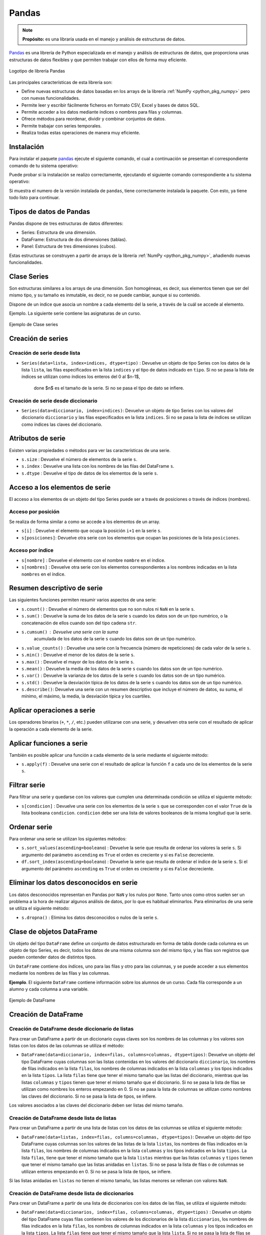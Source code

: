 .. _python_pkg_pandas:

Pandas
======

.. note::
    **Propósito:** es una libraría usada en el manejo y análisis de
    estructuras de datos.

`Pandas`_ es una librería de Python especializada en el manejo y análisis
de estructuras de datos, que proporciona unas estructuras de datos flexibles
y que permiten trabajar con ellos de forma muy eficiente.

.. figure:: ../_static/images/pandas_logo.png
    :align: center
    :width: 60%

    Logotipo de librería Pandas

Las principales características de esta librería son:

-  Define nuevas estructuras de datos basadas en los arrays de la librería
   :ref:`NumPy <python_pkg_numpy>` pero con nuevas funcionalidades.

-  Permite leer y escribir fácilmente ficheros en formato CSV, Excel y bases
   de datos SQL.

-  Permite acceder a los datos mediante índices o nombres para filas y columnas.

-  Ofrece métodos para reordenar, dividir y combinar conjuntos de datos.

-  Permite trabajar con series temporales.

-  Realiza todas estas operaciones de manera muy eficiente.

.. _python_pkg_pandas_instalar:

Instalación
-----------

Para instalar el paquete `pandas`_ ejecute el siguiente comando, el cual
a continuación se presentan el correspondiente comando de tu sistema operativo:

.. tabs::

   .. group-tab:: Linux

      .. code-block:: console

          $ pip install pandas

   .. group-tab:: Windows

      .. code-block:: console

          > pip install pandas


Puede probar si la instalación se realizo correctamente, ejecutando
el siguiente comando correspondiente a tu sistema operativo:

.. tabs::

   .. group-tab:: Linux

      .. code-block:: console

          $ python -c "import pandas ; print(pandas.__version__)"

   .. group-tab:: Windows

      .. code-block:: console

          > python -c "import pandas ; print(pandas.__version__)"


Si muestra el numero de la versión instalada de ``pandas``, tiene correctamente
instalada la paquete. Con esto, ya tiene todo listo para continuar.


.. _python_pkg_pandas_tipos_datos:

Tipos de datos de Pandas
------------------------

Pandas dispone de tres estructuras de datos
diferentes:

-  Series: Estructura de una dimensión.

-  DataFrame: Estructura de dos dimensiones (tablas).

-  Panel: Estructura de tres dimensiones (cubos).

Estas estructuras se construyen a partir de arrays de la librería
:ref:`NumPy <python_pkg_numpy>`, añadiendo nuevas funcionalidades.


.. _python_pkg_pandas_series:

Clase Series
------------

Son estructuras similares a los arrays de una dimensión. Son homogéneas,
es decir, sus elementos tienen que ser del mismo tipo, y su tamaño es
inmutable, es decir, no se puede cambiar, aunque si su contenido.

Dispone de un índice que asocia un nombre a cada elemento del la serie, a
través de la cuál se accede al elemento.

Ejemplo. La siguiente serie contiene las asignaturas de un curso.

.. figure:: ../_static/images/pandas_series.png
    :align: center
    :width: 60%

    Ejemplo de Clase series


.. _python_pkg_pandas_series_creacion:

Creación de series
------------------

.. _python_pkg_pandas_series_lista_creacion:

Creación de serie desde lista
^^^^^^^^^^^^^^^^^^^^^^^^^^^^^

-  ``Series(data=lista, index=indices, dtype=tipo)`` : Devuelve un objeto
   de tipo Series con los datos de la lista ``lista``, las filas especificados
   en la lista ``indices`` y el tipo de datos indicado en ``tipo``. Si no se
   pasa la lista de índices se utilizan como índices los enteros del 0 al $n-1$,
    done $n$ es el tamaño de la serie. Si no se pasa el tipo de dato se infiere.

.. code-block:: pycon
    :linenos:

    >>> import pandas as pd
    >>> s = pd.Series(
    ...     ["Matemáticas", "Historia", "Economía", "Programación", "Inglés"], dtype="string"
    ... )
    >>> print(s)
    0     Matemáticas
    1        Historia
    2        Economía
    3    Programación
    4          Inglés
    dtype: string


.. _python_pkg_pandas_series_dict_creacion:

Creación de serie desde diccionario
^^^^^^^^^^^^^^^^^^^^^^^^^^^^^^^^^^^

-  ``Series(data=diccionario, index=indices)``: Devuelve un objeto de
   tipo Series con los valores del diccionario ``diccionario`` y las
   filas especificados en la lista ``indices``. Si no se pasa la lista
   de índices se utilizan como índices las claves del diccionario.

.. code-block:: pycon
    :linenos:

    >>> import pandas as pd
    >>> s = pd.Series({"Matemáticas": 6.0, "Economía": 4.5, "Programación": 8.5})
    >>> print(s)
    Matemáticas     6.0
    Economía        4.5
    Programación    8.5
    dtype: float64


.. _python_pkg_pandas_series_attrs:

Atributos de serie
------------------

Existen varias propiedades o métodos para ver las características de una serie.

-  ``s.size`` : Devuelve el número de elementos de la serie ``s``.

-  ``s.index`` : Devuelve una lista con los nombres de las filas del DataFrame ``s``.

-  ``s.dtype`` : Devuelve el tipo de datos de los elementos de la serie ``s``.

.. code-block:: pycon
    :linenos:

    >>> import pandas as pd
    >>> s = pd.Series([1, 2, 2, 3, 3, 3, 4, 4, 4, 4])
    >>> s.size
    10
    >>> s.index
    RangeIndex(start=0, stop=10, step=1)
    >>> s.dtype
    dtype('int64')


.. _python_pkg_pandas_series_acceso_items:

Acceso a los elementos de serie
-------------------------------

El acceso a los elementos de un objeto del tipo Series puede ser a través de
posiciones o través de índices (nombres).


.. _python_pkg_pandas_series_acceso_posicion:

Acceso por posición
^^^^^^^^^^^^^^^^^^^

Se realiza de forma similar a como se accede a los elementos de un array.

-  ``s[i]`` : Devuelve el elemento que ocupa la posición ``i+1`` en la serie ``s``.

-  ``s[posiciones]``: Devuelve otra serie con los elementos que ocupan las posiciones
   de la lista ``posiciones``.


.. _python_pkg_pandas_series_acceso_indice:

Acceso por índice
^^^^^^^^^^^^^^^^^

-  ``s[nombre]`` : Devuelve el elemento con el nombre ``nombre`` en el índice.

-  ``s[nombres]`` : Devuelve otra serie con los elementos correspondientes a
   los nombres indicadas en la lista ``nombres`` en el índice.

.. code-block:: pycon
    :linenos:

    >>> s[1:3]
    Economía        4.5
    Programación    8.5
    dtype: float64
    >>> s["Economía"]
    4.5
    >>> s[["Programación", "Matemáticas"]]
    Programación    8.5
    Matemáticas     6.0
    dtype: float64


.. _python_pkg_pandas_series_resumen_descrip:

Resumen descriptivo de serie
----------------------------

Las siguientes funciones permiten resumir varios aspectos de una serie:

-  ``s.count()`` : Devuelve el número de elementos que no son nulos ni
   ``NaN`` en la serie ``s``.

-  ``s.sum()`` : Devuelve la suma de los datos de la serie ``s`` cuando
   los datos son de un tipo numérico, o la concatenación de ellos cuando
   son del tipo cadena ``str``.

-  ``s.cumsum()`` : Devuelve una serie con la suma
    acumulada de los datos de la serie ``s`` cuando los
    datos son de un tipo numérico.

-  ``s.value_counts()`` : Devuelve una serie con la frecuencia (número de
   repeticiones) de cada valor de la serie ``s``.

-  ``s.min()`` : Devuelve el menor de los datos de la serie ``s``.

-  ``s.max()`` : Devuelve el mayor de los datos de la serie ``s``.

-  ``s.mean()`` : Devuelve la media de los datos de la serie ``s`` cuando
   los datos son de un tipo numérico.

-  ``s.var()`` : Devuelve la varianza de los datos de la serie ``s`` cuando
   los datos son de un tipo numérico.

-  ``s.std()`` : Devuelve la desviación típica de los datos de la serie ``s``
   cuando los datos son de un tipo numérico.

-  ``s.describe()``: Devuelve una serie con un resumen descriptivo que incluye
   el número de datos, su suma, el mínimo, el máximo, la media, la desviación
   típica y los cuartiles.

.. code-block:: pycon
    :linenos:

    >>> import pandas as pd
    >>> s = pd.Series([1, 1, 1, 1, 2, 2, 2, 3, 3, 4])
    >>> s.count()  # Tamaño muestral
    10
    >>> s.sum()  # Suma
    20
    >>> s.cumsum()  # Suma acumulada
    0     1
    1     2
    2     3
    3     4
    4     6
    5     8
    6    10
    7    13
    8    16
    9    20
    dtype: int64
    >>> s.value_counts()  # Frecuencias absolutas
    1    4
    2    3
    3    2
    4    1
    dtype: int64
    >>> s.value_counts(normalize=True)  # Frecuencias relativas
    1    0.4
    2    0.3
    3    0.2
    4    0.1
    dtype: float64
    >>> s.min()  # Mínimo
    1
    >>> s.max()  # Máximo
    4
    >>> s.mean()  # Media
    2.0
    >>> s.var()  # Varianza
    1.1111111111111112
    >>> s.std()  # Desviación típica
    1.0540925533894598
    >>> s.describe()  # Resume descriptivo
    count    10.000000
    mean      2.000000
    std       1.054093
    min       1.000000
    25%       1.000000
    50%       2.000000
    75%       2.750000
    max       4.000000
    dtype: float64


.. _python_pkg_pandas_series_aplicar_oper:

Aplicar operaciones a serie
---------------------------

Los operadores binarios (``+``, ``*``, ``/``, etc.) pueden utilizarse con una serie,
y devuelven otra serie con el resultado de aplicar la operación a cada elemento de la
serie.

.. code-block:: pycon
    :linenos:

    >>> import pandas as pd
    s = pd.Series([1, 2, 3, 4])
    >>> s * 2
    0    2
    1    4
    2    6
    3    8
    dtype: int64
    >>> s % 2
    0    1
    1    0
    2    1
    3    0
    dtype: int64
    >>> s = pd.Series(["a", "b", "c"])
    >>> s * 5
    0    aaaaa
    1    bbbbb
    2    ccccc
    dtype: object


.. _python_pkg_pandas_series_aplicar_func:

Aplicar funciones a serie
-------------------------

También es posible aplicar una función a cada elemento de la serie mediante el siguiente método:

-  ``s.apply(f)`` : Devuelve una serie con el resultado de aplicar la
   función ``f`` a cada uno de los elementos de la serie ``s``.

.. code-block:: pycon
    :linenos:

    >>> import pandas as pd
    >>> from math import log
    >>> s = pd.Series([1, 2, 3, 4])
    >>> s.apply(log)
    0    0.000000
    1    0.693147
    2    1.098612
    3    1.386294
    dtype: float64
    >>> s = pd.Series(["a", "b", "c"])
    >>> s.apply(str.upper)
    0    A
    1    B
    2    C
    dtype: object


.. _python_pkg_pandas_series_filtrar:

Filtrar serie
-------------

Para filtrar una serie y quedarse con los valores que cumplen una determinada
condición se utiliza el siguiente método:

-  ``s[condicion]`` : Devuelve una serie con los elementos de la serie
   ``s`` que se corresponden con el valor ``True`` de la lista booleana
   ``condicion``. ``condicion`` debe ser una lista de valores booleanos
   de la misma longitud que la serie.

.. code-block:: pycon
    :linenos:

    >>> import pandas as pd
    >>> s = pd.Series({"Matemáticas": 6.0, "Economía": 4.5, "Programación": 8.5})
    >>> print(s[s > 5])
    Matemáticas     6.0
    Programación    8.5
    dtype: float64


.. _python_pkg_pandas_series_ordenar:

Ordenar serie
-------------

Para ordenar una serie se utilizan los siguientes métodos:

-  ``s.sort_values(ascending=booleano``) : Devuelve la serie que resulta
   de ordenar los valores la serie ``s``. Si argumento del parámetro ``ascending``
   es ``True`` el orden es creciente y si es ``False`` decreciente.

-  ``df.sort_index(ascending=booleano``) : Devuelve la serie que resulta
   de ordenar el índice de la serie ``s``. Si el argumento del parámetro
   ``ascending`` es ``True`` el orden es creciente y si es ``False``
   decreciente.

.. code-block:: pycon
    :linenos:

    >>> import pandas as pd
    >>> s = pd.Series({"Matemáticas": 6.0, "Economía": 4.5, "Programación": 8.5})
    >>> print(s.sort_values())
    Economía        4.5
    Matemáticas     6.0
    Programación    8.5
    dtype: float64
    >>> print(s.sort_index(ascending=False))
    Programación    8.5
    Matemáticas     6.0
    Economía        4.5
    dtype: float64


.. _python_pkg_pandas_series_elim_datos_desc:

Eliminar los datos desconocidos en serie
----------------------------------------

Los datos desconocidos representan en Pandas por ``NaN`` y los nulos por
``None``. Tanto unos como otros suelen ser un problema a la hora de realizar
algunos análisis de datos, por lo que es habitual eliminarlos. Para eliminarlos
de una serie se utiliza el siguiente método:

-  ``s.dropna()`` : Elimina los datos desconocidos o nulos de la serie ``s``.

.. code-block:: pycon
    :linenos:

    >>> import pandas as pd
    >>> import numpy as np
    >>> s = pd.Series(["a", "b", None, "c", np.NaN, "d"])
    >>> s
    0       a
    1       b
    2    None
    3       c
    4     NaN
    5       d
    dtype: object
    >>> s.dropna()
    0    a
    1    b
    3    c
    5    d
    dtype: object


.. _python_pkg_pandas_dataframe:

Clase de objetos DataFrame
--------------------------

Un objeto del tipo ``DataFrame`` define un conjunto de datos estructurado en forma
de tabla donde cada columna es un objeto de tipo Series, es decir, todos los
datos de una misma columna son del mismo tipo, y las filas son registros que
pueden contender datos de distintos tipos.

Un ``DataFrame`` contiene dos índices, uno para las filas y otro para las columnas,
y se puede acceder a sus elementos mediante los nombres de las filas y las
columnas.

**Ejemplo**. El siguiente ``DataFrame`` contiene información sobre los alumnos
de un curso. Cada fila corresponde a un alumno y cada columna a una variable.

.. figure:: ../_static/images/pandas_dataframe.png
    :align: center
    :width: 60%

    Ejemplo de DataFrame


.. _python_pkg_pandas_dataframe_creacion:

Creación de DataFrame
---------------------

.. _python_pkg_pandas_dataframe_creacion_from_dicts_lists:

Creación de DataFrame desde diccionario de listas
^^^^^^^^^^^^^^^^^^^^^^^^^^^^^^^^^^^^^^^^^^^^^^^^^

Para crear un DataFrame a partir de un diccionario cuyas claves son los nombres
de las columnas y los valores son listas con los datos de las columnas se utiliza
el método:

-  ``DataFrame(data=diccionario, index=filas, columns=columnas, dtype=tipos)``: Devuelve
   un objeto del tipo DataFrame cuyas columnas son las listas contenidas en los valores
   del diccionario ``diccionario``, los nombres de filas indicados en la lista ``filas``,
   los nombres de columnas indicados en la lista ``columnas`` y los tipos indicados en la
   lista ``tipos``. La lista ``filas`` tiene que tener el mismo tamaño que las listas del
   diccionario, mientras que las listas ``columnas`` y ``tipos`` tienen que tener el mismo
   tamaño que el diccionario. Si no se pasa la lista de filas se utilizan como nombres los
   enteros empezando en 0. Si no se pasa la lista de columnas se utilizan como nombres las
   claves del diccionario. Si no se pasa la lista de tipos, se infiere.

Los valores asociados a las claves del diccionario deben ser listas del mismo tamaño.

.. code-block:: pycon
    :linenos:

    >>> import pandas as pd
    >>> datos = {
    ...     "nombre": ["María", "Luis", "Carmen", "Antonio"],
    ...     "edad": [18, 22, 20, 21],
    ...     "grado": ["Economía", "Medicina", "Arquitectura", "Economía"],
    ...     "correo": [
    ...         "maria@gmail.com",
    ...         "luis@yahoo.es",
    ...         "carmen@gmail.com",
    ...         "antonio@gmail.com",
    ...     ],
    ... }
    >>> df = pd.DataFrame(datos)
    >>> print(df)
        nombre  edad         grado             correo
    0    María    18      Economía    maria@gmail.com
    1     Luis    22      Medicina      luis@yahoo.es
    2   Carmen    20  Arquitectura   carmen@gmail.com
    3  Antonio    21      Economía  antonio@gmail.com


.. _python_pkg_pandas_dataframe_creacion_from_list_lists:

Creación de DataFrame desde lista de listas
^^^^^^^^^^^^^^^^^^^^^^^^^^^^^^^^^^^^^^^^^^^

Para crear un DataFrame a partir de una lista de listas con los datos de las
columnas se utiliza el siguiente método:

-  ``DataFrame(data=listas, index=filas, columns=columnas, dtype=tipos)``: Devuelve
   un objeto del tipo DataFrame cuyas columnas son los valores de las listas de la
   lista ``listas``, los nombres de filas indicados en la lista ``filas``, los nombres
   de columnas indicados en la lista ``columnas`` y los tipos indicados en la lista
   ``tipos``. La lista ``filas``, tiene que tener el mismo tamaño que la lista ``listas``
   mientras que las listas ``columnas`` y ``tipos`` tienen que tener el mismo tamaño
   que las listas anidadas en ``listas``. Si no se pasa la lista de filas o de columnas
   se utilizan enteros empezando en 0. Si no se pasa la lista de tipos, se infiere.

Si las listas anidadas en ``listas`` no tienen el mismo tamaño, las listas menores
se rellenan con valores ``NaN``.

.. code-block:: pycon
    :linenos:

    >>> import pandas as pd
    >>> df = pd.DataFrame(
    ...     [["María", 18], ["Luis", 22], ["Carmen", 20]], columns=["Nombre", "Edad"]
    ... )
    >>> print(df)
    Nombre   Edad
    0   María     18
    1    Luis     22
    2  Carmen     20


.. _python_pkg_pandas_dataframe_creacion_from_list_dicts:

Creación de DataFrame desde lista de diccionarios
^^^^^^^^^^^^^^^^^^^^^^^^^^^^^^^^^^^^^^^^^^^^^^^^^


Para crear un DataFrame a partir de una lista de diccionarios con los datos de las
filas, se utiliza el siguiente método:

-  ``DataFrame(data=diccionarios, index=filas, columns=columnas, dtype=tipos)``
   : Devuelve un objeto del tipo DataFrame cuyas filas contienen los valores de
   los diccionarios de la lista ``diccionarios``, los nombres de filas indicados
   en la lista ``filas``, los nombres de columnas indicados en la lista ``columnas``
   y los tipos indicados en la lista ``tipos``. La lista ``filas`` tiene que tener
   el mismo tamaño que la lista ``lista``. Si no se pasa la lista de filas se utilizan
   enteros empezando en 0. Si no se pasa la lista de columnas se utilizan las claves
   de los diccionarios. Si no se pasa la lista de tipos, se infiere.

Si los diccionarios no tienen las mismas claves, las claves que no
aparecen en el diccionario se rellenan con valores ``NaN``.

.. code-block:: pycon
    :linenos:

    >>> import pandas as pd
    >>> df = pd.DataFrame(
    ...     [
    ...         {"Nombre": "María", "Edad": 18},
    ...         {"Nombre": "Luis", "Edad": 22},
    ...         {"Nombre": "Carmen"},
    ...     ]
    ... )
    >>> print(df)
    0   María  18.0
    1    Luis  22.0
    2  Carmen   NaN


.. _python_pkg_pandas_dataframe_creacion_from_array:

Creación de DataFrame desde array
^^^^^^^^^^^^^^^^^^^^^^^^^^^^^^^^^

Para crear un DataFrame a partir de un array de :ref:`NumPy <python_pkg_numpy>`
se utiliza el siguiente método:

-  ``DataFrame(data=array, index=filas, columns=columnas, dtype=tipo)``: Devuelve
   un objeto del tipo DataFrame cuyas filas y columnas son las del array ``array``,
   los nombres de filas indicados en la lista ``filas``, los nombres de columnas
   indicados en la lista ``columnas`` y el tipo indicado en ``tipo``. La lista ``filas``
   tiene que tener el mismo tamaño que el número de filas del array y la lista ``columnas``
   el mismo tamaño que el número de columnas del array. Si no se pasa la lista de filas
   se utilizan enteros empezando en 0. Si no se pasa la lista de columnas se utilizan
   las claves de los diccionarios. Si no se pasa la lista de tipos, se infiere.

.. code-block:: pycon
    :linenos:

    >>> import pandas as pd
    >>> df = pd.DataFrame(np.random.randn(4, 3), columns=["a", "b", "c"])
    >>> print(df)
            a         b         c
    0 -1.408238  0.644706  1.077434
    1 -0.279264 -0.249229  1.019137
    2 -0.805470 -0.629498  0.935066
    3  0.236936 -0.431673 -0.177379


.. _python_pkg_pandas_dataframe_creacion_from_hoja_calculo:

Creación de DataFrame desde fichero hoja de calculo
^^^^^^^^^^^^^^^^^^^^^^^^^^^^^^^^^^^^^^^^^^^^^^^^^^^

Dependiendo del tipo de fichero (CSV o Excel), existen distintas funciones para importar
un DataFrame desde un fichero.

-  ``read_csv(fichero.csv, sep=separador, header=n, index_col=m, na_values=no-validos, decimal=separador-decimal)``
   : Devuelve un objeto del tipo DataFrame con los datos del fichero CSV
   ``fichero.csv`` usando como separador de los datos la cadena ``separador``.
   Como nombres de columnas se utiliza los valores de la fila ``n`` y como nombres
   de filas los valores de la columna ``m``. Si no se indica ``m`` se utilizan como
   nombres de filas los enteros empezando en 0. Los valores incluidos en la lista
   ``no-validos`` se convierten en ``NaN``. Para los datos numéricos se utiliza como
   separador de decimales el carácter indicado en ``separador-decimal``.

-  ``read_excel(fichero.xlsx, sheet_name=hoja, header=n, index_col=m, na_values=no-validos, decimal=separador-decimal)``
   : Devuelve un objeto del tipo DataFrame con los  datos de la hoja de cálculo ``hoja``
   del fichero Excel ``fichero.xlsx``. Como nombres de columnas se utiliza los valores de
   la fila ``n`` y como nombres de filas los valores de la columna ``m``. Si no se indica
   ``m`` se utilizan como nombres de filas los  enteros empezando en 0. Los valores incluidos
   en la lista ``no-validos`` se convierten en ``NaN``. Para los datos numéricos se utiliza
   como separador de decimales el carácter indicado en ``separador-decimal``.

    .. code-block:: pycon
        :linenos:

        >>> import pandas as pd
        >>> # Importación del fichero datos-colesteroles.csv
        >>> df = pd.read_csv(
        ...     "https://raw.githubusercontent.com/asalber/manual-python/master/datos/colesteroles.csv",
        ...     sep=";",
        ...     decimal=",",
        ... )
        >>> print(df.head())
                                    nombre  edad sexo    peso    altura  colesterol
        0       José Luis Martínez Izquierdo    18    H    85.0    1.79         182.0
        1                     Rosa Díaz Díaz    32    M    65.0    1.73         232.0
        2              Javier García Sánchez    24    H     NaN    1.81         191.0
        3                Carmen López Pinzón    35    M    65.0    1.70         200.0
        4               Marisa López Collado    46    M    51.0    1.58         148.0


.. _python_pkg_pandas_exportar_ficheros:

Exportación de ficheros
-----------------------

También existen funciones para exportar un DataFrame a un fichero con
diferentes formatos.

-  ``df.to_csv(fichero.csv, sep=separador, columns=booleano, index=booleano)``: 
   Exporta el DataFrame ``df`` al fichero ``fichero.csv`` en formato CSV usando
   como separador de los datos la cadena ``separador``. Si se pasa ``True`` al
   parámetro ``columns`` se exporta también la fila con los nombres de columnas
   y si se pasa ``True`` al parámetro ``index`` se exporta también la columna
   con los nombres de las filas.

-  ``df.to_excel(fichero.xlsx, sheet_name = hoja, columns=booleano, index=booleano)``: 
   Exporta el DataFrame ``df`` a la hoja de cálculo ``hoja`` del fichero
   ``fichero.xlsx`` en formato Excel. Si se pasa ``True`` al parámetro
   ``columns`` se exporta también la fila con los nombres de columnas
   y si se pasa ``True`` al parámetro ``index`` se exporta también la
   columna con los nombres de las filas.


.. _python_pkg_pandas_dataframe_attrs:

Atributos de DataFrame
----------------------

Existen varias propiedades o métodos para ver las características de
un DataFrame.

-  ``df.info()`` : Devuelve información (número de filas, número de columnas,
   índices, tipo de las columnas y memoria usado) sobre el DataFrame ``df``.

-  ``df.shape`` : Devuelve una tupla con el número de filas y columnas del
   DataFrame ``df``.

-  ``df.size`` : Devuelve el número de elementos del DataFrame.

-  ``df.columns`` : Devuelve una lista con los nombres de las columnas del
   DataFrame ``df``.

-  ``df.index`` : Devuelve una lista con los nombres de las filas del
   DataFrame ``df``.

-  ``df.dtypes`` : Devuelve una serie con los tipos de datos de las columnas
   del DataFrame ``df``.

-  ``df.head(n)`` : Devuelve las ``n`` primeras filas del DataFrame ``df``.

-  ``df.tail(n)`` : Devuelve las ``n`` últimas filas del DataFrame ``df``.

.. code-block:: pycon
    :linenos:

    >>> import pandas as pd
    >>> df = pd.read_csv(
    ...     "https://raw.githubusercontent.com/asalber/manual-python/master/datos/colesterol.csv"
    ... )
    >>> df.info()
    <class 'pandas.core.frame.DataFrame'>
    RangeIndex: 14 entries, 0 to 13
    Data columns (total 6 columns):
    #   Column      Non-Null Count  Dtype
    ---  ------      --------------  -----
    0   nombre      14 non-null     object
    1   edad        14 non-null     int64
    2   sexo        14 non-null     object
    3   peso        13 non-null     float64
    4   altura      14 non-null     float64
    5   colesterol  13 non-null     float64
    dtypes: float64(3), int64(1), object(2)
    memory usage: 800.0+ bytes
    >>> df.shape
    (14, 6)
    >>> df.size
    84
    >>> df.columns
    Index(['nombre', 'edad', 'sexo', 'peso', 'altura', 'colesterol'], dtype='object')
    >>> df.index
    RangeIndex(start=0, stop=14, step=1)
    >>> df.dtypes
    nombre         object
    edad            int64
    sexo           object
    peso          float64
    altura        float64
    colesterol    float64
    dtype: object


.. _python_pkg_pandas_dataframe_renom_names_filas_cols:

Renombrar los nombres de las filas y columnas
---------------------------------------------

Para cambiar el nombre de las filas y las columnas de un DataFrame
se utiliza el siguiente método:

-  ``df.rename(columns=columnas, index=filas)``: Devuelve el
   DataFrame que resulta de renombrar las columnas indicadas
   en las claves del diccionario ``columnas`` con sus valores
   y las filas indicadas en las claves del diccionario ``filas``
   con sus valores en el DataFrame ``df``.

.. code-block:: pycon
    :linenos:

    >>> import pandas as pd
    >>> df = pd.read_csv(
    ...     "https://raw.githubusercontent.com/asalber/manual-python/master/datos/colesterol.csv"
    ... )
    >>> print(
    ...     df.rename(
    ...         columns={"nombre": "nombre y apellidos", "altura": "estatura"},
    ...         index={0: 1000, 1: 1001, 2: 1002},
    ...     )
    ... )
                        nombre y apellidos  edad sexo    peso  estatura    colesterol
    1000      José Luis Martínez Izquierdo    18    H    85.0      1.79         182.0
    1001                    Rosa Díaz Díaz    32    M    65.0      1.73         232.0
    1002             Javier García Sánchez    24    H     NaN      1.81         191.0
    3                  Carmen López Pinzón    35    M    65.0      1.70         200.0
    4                 Marisa López Collado    46    M    51.0      1.58         148.0
    ...


.. _python_pkg_pandas_dataframe_cambiar_indice:

Cambiar el índice de DataFrame
------------------------------

Aunque el índice de un DataFrame suele fijarse en la creación del mismo,
en ocasiones puede ser necesario cambiar el índice una vez creado el DataFrame.
Para ello se utiliza el siguiente método:

-  ``df.set_index(keys = columnas, verify_integrity = bool)``: Devuelve el
   DataFrame que resulta de eliminar las columnas de la lista ``columnas``
   y convertirlas en el nuevo índice. El parámetro ``verify_integrity``
   recibe un booleano (``False`` por defecto) y realiza una comprobación
   para evitar duplicados en la clave cuando recibe ``True``.

.. code-block:: pycon
    :linenos:

    >>> import pandas as pd
    >>> df = pd.read_csv(
    ...     "https://raw.githubusercontent.com/asalber/manual-python/master/datos/colesterol.csv"
    ... )
    >>> print(df.set_index("nombre").head())
                                edad sexo  peso  altura  colesterol
    nombre
    José Luis Martínez Izquierdo    18    H  85.0    1.79       182.0
    Rosa Díaz Díaz                  32    M  65.0    1.73       232.0
    Javier García Sánchez           24    H   NaN    1.81       191.0
    Carmen López Pinzón             35    M  65.0    1.70       200.0
    Marisa López Collado            46    M  51.0    1.58       148.0
    >>>


.. _python_pkg_pandas_dataframe_reindexar:

Reindexar DataFrame
-------------------

Para reordenar los índices de las filas y las columnas de un DataFrame, así como
añadir o eliminar índices, se utiliza el siguiente método:

-  ``df.reindex(index=filas, columns=columnas, fill_value=relleno)`` : Devuelve
   el DataFrame que resulta de tomar del DataFrame ``df`` las filas con nombres
   en la lista ``filas`` y las columnas con nombres en la lista ``columnas``.
   Si alguno de los nombres indicados en ``filas`` o ``columnas`` no existía
   en el DataFrame ``df``, se crean filan o columnas nuevas rellenas con el valor
   ``relleno``.

.. code-block:: pycon
    :linenos:

    >>> import pandas as pd
    >>> df = pd.read_csv(
    ...     "https://raw.githubusercontent.com/asalber/manual-python/master/datos/colesterol.csv"
    ... )
    >>> print(df.reindex(index=[4, 3, 1], columns=["nombre", "tensión", "colesterol"]))
                    nombre  tensión  colesterol
    4   Marisa López Collado      NaN       148.0
    3    Carmen López Pinzón      NaN       200.0
    1         Rosa Díaz Díaz      NaN       232.0


.. _python_pkg_pandas_dataframe_acceso_items:

Acceso a los elementos de DataFrame
-----------------------------------

El acceso a los datos de un DataFrame se puede hacer a través de posiciones
o través de los nombres de las filas y columnas.

.. _python_pkg_pandas_dataframe_acceso_items_by_positions:

Accesos mediante posiciones
^^^^^^^^^^^^^^^^^^^^^^^^^^^

-  ``df.iloc[i, j]`` : Devuelve el elemento que se encuentra en la fila
   ``i`` y la columna ``j`` del DataFrame ``df``. Pueden indicarse secuencias
   de índices para obtener partes del DataFrame.

-  ``df.iloc[filas, columnas]`` : Devuelve un DataFrame con los elementos
   de las filas de la lista ``filas`` y de las columnas de la lista ``columnas``.

-  ``df.iloc[i]`` : Devuelve una serie con los elementos de la fila ``i`` del
   DataFrame ``df``.

.. code-block:: pycon
    :linenos:

    >>> import pandas as pd
    >>> df = pd.read_csv(
    ...     "https://raw.githubusercontent.com/asalber/manual-python/master/datos/colesterol.csv"
    ... )
    >>> print(df.iloc[1, 3])
    65
    >>> print(df.iloc[1, :2])
    nombre     Rosa Díaz Díaz
    edad                   32


.. _python_pkg_pandas_dataframe_acceso_items_by_names:

Acceso a los elementos mediante nombres
^^^^^^^^^^^^^^^^^^^^^^^^^^^^^^^^^^^^^^^

-  ``df.loc[fila, columna]`` : Devuelve el elemento
    que se encuentra en la fila con nombre ``fila`` y
    la columna de con nombre ``columna`` del DataFrame
    ``df``.

``df.loc[filas, columnas]`` : Devuelve un DataFrame
con los elemento que se encuentra en las filas con los
nombres de la lista ``filas`` y las columnas con los
nombres de la lista ``columnas`` del DataFrame ``df``.

-  ``df[columna]`` : Devuelve una serie con los
    elementos de la columna de nombre ``columna`` del
    DataFrame ``df``.

-  ``df.columna`` : Devuelve una serie con los
    elementos de la columna de nombre ``columna`` del
    DataFrame ``df``. Es similar al método anterior
    pero solo funciona cuando el nombre de la columna
    no tiene espacios en blanco.

.. code-block:: pycon
    :linenos:

    >>> import pandas as pd
    >>> df = pd.read_csv(
    ...     "https://raw.githubusercontent.com/asalber/manual-python/master/datos/colesterol.csv"
    ... )
    >>> print(df.loc[2, "colesterol"])
    191
    >>> print(df.loc[:3, ("colesterol", "peso")])
        colesterol    peso
    1         232.0    65.0
    2         191.0     NaN
    3         200.0    65.0
    >>> print(df["colesterol"])
    0     182.0
    1     232.0
    2     191.0
    3     200.0
    ...


.. _python_pkg_pandas_dataframe_opers_colums:

Operaciones con columnas de DataFrame
-------------------------------------

.. _python_pkg_pandas_dataframe_opers_colums_agregar:

Añadir columnas a DataFrame
^^^^^^^^^^^^^^^^^^^^^^^^^^^

El procedimiento para añadir una nueva columna a un DataFrame es
similar al de añadir un nuevo par a un diccionario, pero pasando
los valores de la columna en una lista o serie.

-  ``d[nombre] = lista``: Añade al DataFrame ``df`` una nueva columna
   con el nombre ``nombre`` y los valores de la lista ``lista``. La lista
   debe tener el mismo tamaño que el número de filas de ``df``.

-  ``d[nombre] = serie``: Añade al DataFrame ``df`` una nueva columna
   con el nombre ``nombre`` y los valores de la serie ``serie``. Si el
   tamaño de la serie es menor que el número de filas de ``df`` se rellena
   con valores ``NaN`` mientras que si es mayor se recorta.

.. code-block:: pycon
    :linenos:

    >>> import pandas as pd
    >>> df = pd.read_csv(
    ...     "https://raw.githubusercontent.com/asalber/manual-python/master/datos/colesterol.csv"
    ... )
    >>> df["diabetes"] = pd.Series([False, False, True, False, True])
    >>> print(df)
                                nombre  edad sexo    peso  altura    colesterol diabetes
    0       José Luis Martínez Izquierdo    18    H    85.0    1.79         182.0    False
    1                     Rosa Díaz Díaz    32    M    65.0    1.73         232.0    False
    2              Javier García Sánchez    24    H   NaN.0    1.81         191.0     True
    3                Carmen López Pinzón    35    M    65.0    1.70         200.0    False
    4               Marisa López Collado    46    M    51.0    1.58         148.0     True
    5                  Antonio Ruiz Cruz    68    H    66.0    1.74         249.0      NaN
    ...


.. _python_pkg_pandas_dataframe_opers_over_colums:

Operaciones sobre columnas
^^^^^^^^^^^^^^^^^^^^^^^^^^

Puesto que los datos de una misma columna de un DataFrame son del
mismo tipo, es fácil aplicar la misma operación a todos los elementos
de la columna.

.. code-block:: pycon
    :linenos:

    >>> import pandas as pd
    >>> df = pd.read_csv(
    ...     "https://raw.githubusercontent.com/asalber/manual-python/master/datos/colesterol.csv"
    ... )
    >>> print(df["altura"] * 100)
    0     179
    1     173
    2     181
    ...

    >>> print(df["sexo"] == "M")
    0     False
    1      True
    2     False
    ...


.. _python_pkg_pandas_dataframe_aplicar_funs_colums:

Aplicar funciones a columnas
^^^^^^^^^^^^^^^^^^^^^^^^^^^^

Para aplicar funciones a todos los elementos de una columna se utiliza
el siguiente método:

-  ``df[columna].apply(f)`` : Devuelve una serie con los valores que
   resulta de aplicar la función ``f`` a los elementos de la columna
   con nombre ``columna`` del DataFrame ``df``.

.. code-block:: pycon
    :linenos:

    >>> import pandas as pd
    >>> from math import log
    >>> df = pd.read_csv(
    ...     "https://raw.githubusercontent.com/asalber/manual-python/master/datos/colesterol.csv"
    ... )
    >>> print(df["altura"].apply(log))
    0     0.582216
    1     0.548121
    2     0.593327
    ...

.. _python_pkg_pandas_dataframe_convertir_columna_datetime:

Convertir una columna al tipo datetime
^^^^^^^^^^^^^^^^^^^^^^^^^^^^^^^^^^^^^^

A menudo una columna contiene cadenas que representan fechas. Para
convertir estas cadenas al tipo ``datetime`` se utiliza el siguiente
método:

-  ``to_datetime(columna, formato)``: Devuelve la  serie que resulta de
   convertir las cadenas de la columna con el nombre ``columna`` en fechas
   del tipo ``datetime`` con el formado especificado en ``formato``.

    .. tip::
        Para más información consulte la documentación oficial de 
        `datetime <https://docs.python.org/es/3.7/library/datetime.html>`_.

.. code-block:: pycon
    :linenos:

    >>> import pandas as pd
    >>> df = pd.DataFrame(
    ...     {
    ...         "Name": ["María", "Carlos", "Carmen"],
    ...         "Nacimiento": ["05-03-2000", "20-05-2001", "10-12-1999"],
    ...     }
    ... )
    >>> print(pd.to_datetime(df.Nacimiento, format="%d-%m-%Y"))
    0   2000-03-05
    1   2001-05-20
    2   1999-12-10
    Name: Nacimiento, dtype: datetime64[ns]


.. _python_pkg_pandas_dataframe_resumen_descriptivo:

Resumen descriptivo de DataFrame
^^^^^^^^^^^^^^^^^^^^^^^^^^^^^^^^

Al igual que para las series, los siguientes métodos
permiten resumir la información de un DataFrame por
columnas:

-  ``df.count()`` : Devuelve una serie con el número de elementos que no
   son nulos ni ``NaN`` en cada columna del DataFrame ``df``.

-  ``df.sum()`` : Devuelve una serie con la suma de los datos de las columnas
   del DataFrame ``df`` cuando los datos son de un tipo numérico, o la concatenación
   de ellos cuando son del tipo cadena ``str``.

-  ``df.cumsum()`` : Devuelve un DataFrame con la suma acumulada de los datos de las
   columnas del DataFrame ``df`` cuando los datos son de un tipo numérico.

-  ``df.min()`` : Devuelve una serie con los menores de los datos de las columnas del
   DataFrame ``df``.

-  ``df.max()`` : Devuelve una serie con los mayores de los datos de las columnas del
   DataFrame ``df``.

-  ``df.mean()`` : Devuelve una serie con las medias de los datos de las columnas numéricas
   del DataFrame ``df``.

-  ``df.var()`` : Devuelve una serie con las varianzas de los datos de las columnas numéricas
   del DataFrame ``df``.

-  ``df.std()`` : Devuelve una serie con las desviaciones típicas de los datos de las columnas
   numéricas del DataFrame ``df``.

-  ``df.cov()`` : Devuelve un DataFrame con las covarianzas de los datos de las columnas
   numéricas del DataFrame ``df``.

-  ``df.corr()`` : Devuelve un DataFrame con los coeficientes de correlación de Pearson
   de los datos de las columnas numéricas del DataFrame ``df``.

-  ``df.describe(include = tipo)`` : Devuelve un DataFrame con un resumen estadístico de
   las columnas del DataFrame ``df`` del tipo ``tipo``.
   Para los datos numéricos (``number``) se calcula la media, la desviación típica, el mínimo,
   el máximo y los cuartiles. Para los datos no numéricos (``object``) se calcula el número
   de valores, el número de valores distintos, la moda y su frecuencia. Si no se indica el
   tipo solo se consideran las columnas numéricas.

.. code-block:: pycon
    :linenos:

    >>> import pandas as pd
    >>> df = pd.read_csv(
    ...     "https://raw.githubusercontent.com/asalber/manual-python/master/datos/colesterol.csv"
    ... )
    >>>df.edad.count()  # Tamaño muestral
    14
    >>> print(df.edad.mean())  # Media
    38.214285714285715
    >>> print(df.edad.var())  # Varianza
    244.02747252747255
    >>> print(df.edad.std())  # Desviación típica
    15.62137870123737
    >>> df.cov()  # Matriz de covarianzas
                    edad        peso    altura   colesterol
    edad        244.027473  -69.891026 -0.326593   279.717949
    peso        -69.891026  260.076923  1.764615    -2.424242
    altura       -0.326593    1.764615  0.013229     0.563269
    colesterol  279.717949   -2.424242  0.563269  1587.858974
    >>> df.corr()  # Matriz de correlación
                    edad      peso    altura  colesterol
    edad        1.000000 -0.276185 -0.181774    0.452391
    peso       -0.276185  1.000000  0.918984   -0.003621
    altura     -0.181774  0.918984  1.000000    0.122694
    colesterol  0.452391 -0.003621  0.122694    1.000000
    >>> print(df.describe())  # Resumen descriptivo
                edad        peso     altura  colesterol
    count  14.000000   13.000000  14.000000   13.000000
    mean   38.214286   70.923077   1.768571  220.230769
    std    15.621379   16.126901   0.115016   39.847948
    min    18.000000   51.000000   1.580000  148.000000
    25%    24.750000   61.000000   1.705000  194.000000
    50%    35.000000   65.000000   1.755000  210.000000
    75%    49.750000   78.000000   1.840000  249.000000
    max    68.000000  109.000000   1.980000  280.000000
    >>> print(df.describe(include="object"))
                            nombre sexo
    count                         14   14
    unique                        14    2
    top      Antonio Fernández Ocaña    H
    freq                           1    8


.. _python_pkg_pandas_dataframe_eliminar_columnas:

Eliminar columnas de DataFrame
^^^^^^^^^^^^^^^^^^^^^^^^^^^^^^

Para eliminar columnas de un DataFrame se utilizan los siguientes métodos:

-  ``del d[nombre]`` : Elimina la columna con nombre ``nombre`` del DataFrame ``df``.

-  ``df.pop(nombre)`` : Elimina la columna con nombre ``nombre`` del DataFrame ``df``
   y la devuelve como una serie.

.. code-block:: pycon
    :linenos:

    >>> import pandas as pd
    >>> df = pd.read_csv(
    ...     "https://raw.githubusercontent.com/asalber/manual-python/master/datos/colesterol.csv"
    ... )
    >>> edad = df.pop("edad")
    >>> print(df)
                                nombre    sexo  peso  altura    colesterol
    0       José Luis Martínez Izquierdo     H    85.0    1.79         182.0
    1                     Rosa Díaz Díaz     M    65.0    1.73         232.0
    2              Javier García Sánchez     H
    NaN    1.81         191.0
    ...
    print(edad)
    0     18
    1     32
    2     24
    ...

.. _python_pkg_pandas_dataframe_oper_filas:

Operaciones con las filas de DataFrame
--------------------------------------

.. _python_pkg_pandas_dataframe_agregar_fila:

Añadir una fila a DataFrame
^^^^^^^^^^^^^^^^^^^^^^^^^^^

Para añadir una fila a un DataFrame se utiliza el siguiente método:

-  ``df.append(serie, ignore_index=True)`` : Devuelve el DataFrame que resulta de
   añadir una fila al DataFrame ``df`` con los valores de la serie ``serie``. Los
   nombres del índice de la serie deben corresponderse con los nombres de las
   columnas de ``df``. Si no se pasa el parámetro ``ignore_index`` entonces debe
   pasarse el parámetro ``name`` a la serie, donde su argumento será el nombre de
   la nueva fila.

.. code-block:: pycon
    :linenos:

    >>> import pandas as pd
    >>> df = pd.read_csv(
    ...     "https://raw.githubusercontent.com/asalber/manual-python/master/datos/colesterol.csv"
    ... )
    >>> df = df.append(
    ...     pd.Series(
    ...         ["Carlos Rivas", 28, "H", 89.0, 1.78, 245.0],
    ...         index=["nombre", "edad", "sexo", "peso", "altura", "colesterol"],
    ...     ),
    ...     ignore_index=True,
    ... )
    >>> print(df.tail())
                                nombre  edad sexo    peso  altura    colesterol
    10             Macarena Álvarez Luna    53    M    55.0    1.62         262.0
    11        José María de la Guía Sanz    58    H    78.0    1.87         198.0
    12   Miguel Angel Cuadrado Gutiérrez    27    H   109.0    1.98         210.0
    13             Carolina Rubio Moreno    20    M    61.0    1.77         194.0
    14                      Carlos Rivas    28    H    89.0    1.78         245.0

.. _python_pkg_pandas_dataframe_eliminar_fila:

Eliminar filas de DataFrame
^^^^^^^^^^^^^^^^^^^^^^^^^^^

Para eliminar filas de un DataFrame se utilizan el siguiente método:

-  ``df.drop(filas)`` : Devuelve el DataFrame que resulta de eliminar las filas
   con los nombres indicados en la lista ``filas`` del DataFrame ``df``.

.. code-block:: pycon
    :linenos:

    >>> import pandas as pd
    >>> df = pd.read_csv(
    ...     "https://raw.githubusercontent.com/asalber/manual-python/master/datos/colesterol.csv"
    ... )
    >>> print(df.drop([1, 3]))
                                nombre  edad sexo   peso  altura  colesterol
    0       José Luis Martínez Izquierdo    18    H   85.0    1.79       182.0
    2              Javier García Sánchez    24    H    NaN    1.81       191.0
    4               Marisa López Collado    46    M   51.0    1.58       148.0
    ...


.. _python_pkg_pandas_dataframe_filtrar_filas:

Filtrar las filas de DataFrame
^^^^^^^^^^^^^^^^^^^^^^^^^^^^^^

Una operación bastante común con un DataFrame es obtener las filas que cumplen
una determinada condición.

-  ``df[condicion]`` : Devuelve un DataFrame con las filas del DataFrame ``df``
   que se corresponden con el valor ``True`` de la lista booleana ``condicion``.
   ``condicion`` debe ser una lista de valores booleanos de la misma longitud que
   el número de filas del DataFrame.

.. code-block:: pycon
    :linenos:

    >>> import pandas as pd
    >>> df = pd.read_csv(
    ...     "https://raw.githubusercontent.com/asalber/manual-python/master/datos/colesterol.csv"
    ... )
    >>> print(df[(df["sexo"] == "H") & (df["colesterol"] > 260)])
                        nombre  edad sexo    peso  altura    colesterol
    6   Antonio Fernández Ocaña    51    H    62.0    1.72         276.0
    9   Santiago Reillo Manzano    46    H    75.0    1.85         280.0

.. _python_pkg_pandas_dataframe_ordenar:

Ordenar DataFrame
^^^^^^^^^^^^^^^^^

Para ordenar un DataFrame de acuerdo a los valores de una determinada columna
se utilizan los siguientes métodos:

-  ``df.sort_values(columna, ascending=booleano``) : Devuelve el DataFrame que
   resulta de ordenar las filas del DataFrame ``df`` según los valores del la
   columna con nombre ``columna``. Si argumento del parámetro ``ascending`` es
   ``True`` el orden es creciente y si es ``False`` decreciente.

-  ``df.sort_index(ascending=booleano``) : Devuelve el DataFrame que resulta de
   ordenar las filas del DataFrame ``df`` según los nombres de las filas. Si el
   argumento del parámetro ``ascending`` es ``True`` el orden es creciente y si
   es ``False`` decreciente.

.. code-block:: pycon
    :linenos:

    >>> import pandas as pd
    >>> df = pd.read_csv(
    ...     "https://raw.githubusercontent.com/asalber/manual-python/master/datos/colesterol.csv"
    ... )
    >>> print(df.sort_values("colesterol"))
                                nombre  edad sexo   peso  altura  colesterol
    4               Marisa López Collado    46    M   51.0    1.58       148.0
    0       José Luis Martínez Izquierdo    18    H   85.0    1.79       182.0
    2              Javier García Sánchez    24    H    NaN    1.81       191.0
    13             Carolina Rubio Moreno    20    M   61.0    1.77       194.0
    ...

.. _python_pkg_pandas_obj_eliminar_filas_datos_desconocidos:

Eliminar las filas con datos desconocidos en DataFrame
^^^^^^^^^^^^^^^^^^^^^^^^^^^^^^^^^^^^^^^^^^^^^^^^^^^^^^

Para eliminar las filas de un DataFrame que contienen datos desconocidos ``NaN``
o nulos ``None`` se utiliza el siguiente método:

-  ``s.dropna(subset=columnas)`` : Devuelve el DataFrame que resulta de eliminar
   las filas que contienen algún dato desconocido o nulo en las columnas de la lista
   ``columna`` del DataFrame ``df``. Si no se pasa un argumento al parámetro ``subset``
   se aplica a todas las columnas del DataFrame.

.. code-block:: pycon
    :linenos:

    >>> import pandas as pd
    >>> df = pd.read_csv(
    ...     "https://raw.githubusercontent.com/asalber/manual-python/master/datos/colesterol.csv"
    ... )
    >>> print(df.dropna())
                                nombre  edad sexo   peso  altura  colesterol
    0       José Luis Martínez Izquierdo    18    H   85.0    1.79       182.0
    1                     Rosa Díaz Díaz    32    M   65.0    1.73       232.0
    3                Carmen López Pinzón    35    M   65.0    1.70       200.0
    4               Marisa López Collado    46    M   51.0    1.58       148.0
    ...

.. _python_pkg_pandas_dataframe_agrupar:

Agrupación de DataFrame
-----------------------

En muchas aplicaciones es útil agrupar los datos de un DataFrame de acuerdo
a los valores de una o varias columnas (categorías), como por ejemplo el
sexo o el país.

.. figure:: ../_static/images/pandas_grupos.png
    :align: center
    :width: 60%

    División en grupos de un DataFrame


.. _python_pkg_pandas_dataframe_dividir_en_grupos:

Dividir DataFrame en grupos
^^^^^^^^^^^^^^^^^^^^^^^^^^^

Para dividir un DataFrame en grupos se utiliza el siguiente método:

-  ``df.groupby(columnas).groups`` : Devuelve un diccionario con cuyas claves
   son las tuplas que resultan de todas las combinaciones de los valores de las
   columnas con nombres en la lista ``columnas``, y valores las listas de los
   nombres de las filas que contienen esos valores en las correspondientes
   columnas del DataFrame ``df``.

.. code-block:: pycon
    :linenos:

    >>> import pandas as pd
    >>> df = pd.read_csv(
    ...     "https://raw.githubusercontent.com/asalber/manual-python/master/datos/colesterol.csv"
    ... )
    >>> print(df.groupby("sexo").groups)
    {'H': Int64Index([0, 2, 5, 6, 8, 9, 11, 12], dtype='int64'), 'M': Int64Index([1, 3, 4, 7, 10, 13], dtype='int64')}
    >>> print(df.groupby(["sexo", "edad"]).groups)
    {('H', 18): Int64Index([0], dtype='int64'), ('H', 24): Int64Index([2], dtype='int64'), ('H', 27): Int64Index([12], dtype='int64'), ('H', 35): Int64Index([8], dtype='int64'), ('H', 46): Int64Index([9], dtype='int64'), ('H', 51): Int64Index([6], dtype='int64'), ('H', 58): Int64Index([11], dtype='int64'), ('H', 68): Int64Index([5], dtype='int64'), ('M', 20): Int64Index([13], dtype='int64'), ('M', 22): Int64Index([7], dtype='int64'), ('M', 32): Int64Index([1], dtype='int64'), ('M', 35): Int64Index([3], dtype='int64'), ('M', 46): Int64Index([4], dtype='int64'), ('M', 53): Int64Index([10], dtype='int64')}

Para obtener un grupo concreto se utiliza el siguiente método:

-  ``df.groupby(columnas).get_group(valores)`` : Devuelve un DataFrame con las filas
   del DataFrame ``df`` que cumplen que las columnas de la lista ``columnas`` presentan
   los valores de la tupla ``valores``. La lista ``columnas`` y la tupla ``valores``
   deben tener el mismo tamaño.

.. code-block:: pycon
    :linenos:

    >>> import pandas as pd
    >>> df = pd.read_csv(
    ...     "https://raw.githubusercontent.com/asalber/manual-python/master/datos/colesterol.csv"
    ... )
    >>> print(df.groupby("sexo").get_group("M"))
                        nombre  edad sexo    peso   altura    colesterol
    1           Rosa Díaz Díaz    32    M    65.0     1.73         232.0
    3      Carmen López Pinzón    35    M    65.0     1.70         200.0
    4     Marisa López Collado    46    M    51.0     1.58         148.0
    7    Pilar Martín González    22    M    60.0     1.66           NaN
    10   Macarena Álvarez Luna    53    M    55.0     1.62         262.0
    13   Carolina Rubio Moreno    20    M    61.0     1.77         194.0


.. _python_pkg_pandas_dataframe_aplicar_func_agregacion_por_grupos:

Aplicar una función de agregación por grupos
^^^^^^^^^^^^^^^^^^^^^^^^^^^^^^^^^^^^^^^^^^^^

Una vez dividido el DataFame en grupos, es posible aplicar funciones de agregación
a cada grupo mediante el siguiente método:

-  ``df.groupby(columnas).agg(funciones)`` : Devuelve un DataFrame con el resultado
   de aplicar las funciones de agregación de la lista ``funciones`` a cada uno de
   los DataFrames que resultan de dividir el DataFrame según las columnas de la
   lista ``columnas``.

Una función de agregación toma como argumento una lista y devuelve una único valor.
Algunas de las funciones de agregación más comunes son:

-  ``np.min`` : Devuelve el mínimo de una lista de valores.

-  ``np.max`` : Devuelve el máximo de una lista de valores.

-  ``np.count_nonzero`` : Devuelve el número de valores no nulos de una lista de valores.

-  ``np.sum`` : Devuelve la suma de una lista de valores.

-  ``np.mean`` : Devuelve la media de una lista de valores.

-  ``np.std`` : Devuelve la desviación típica de una lista de valores.

.. code-block:: pycon
    :linenos:

    >>> import pandas as pd
    >>> df = pd.read_csv(
    ...     "https://raw.githubusercontent.com/asalber/manual-python/master/datos/colesterol.csv"
    ... )
    >>> print(df.groupby("sexo").agg(np.mean))
            edad       peso    altura  colesterol
    sexo
    H     40.875000  80.714286  1.837500     228.375
    M     34.666667  59.500000  1.676667     207.200

.. _python_pkg_pandas_dataframe_reestructurar:

Reestructurar DataFrame
-----------------------

A menudo la disposición de los datos en un DataFrame no es la adecuada para
su tratamiento y es necesario reestructurar el DataFrame. Los datos que
contiene un DataFrame pueden organizarse en dos formatos: ancho y largo.

.. figure:: ../_static/images/pandas_dataframe_formatos.png
    :align: center
    :width: 60%

    Formatos de un DataFrame


.. _python_pkg_pandas_dataframe_convertir_formato_largo:

Convertir DataFrame a formato largo
^^^^^^^^^^^^^^^^^^^^^^^^^^^^^^^^^^^

Para convertir un DataFrame de formato ancho a formato largo (columnas a filas)
se utiliza el siguiente método:

-  ``df.melt(id_vars=id-columnas, value_vars=columnas, var_name=nombre-columnas, var_value=nombre-valores)`` :
   Devuelve el DataFrame que resulta de convertir el DataFrame ``df`` de formato
   ancho a formato largo.
   Todas las columnas de lista ``columnas`` se reestructuran en dos nuevas columnas
   con nombres ``nombre-columnas`` y ``nombre-valores`` que contienen los nombres de
   las columnas originales y sus valores, respectivamente. Las columnas en la lista
   ``id-columnas`` se mantienen sin reestructurar.
   Si no se pasa la lista ``columnas`` entonces se reestructuran todas las columnas
   excepto las columnas de la lista ``id-columnas``.

.. code-block:: pycon
    :linenos:

    >>> import pandas as pd
    >>> datos = {
    ...     "nombre": ["María", "Luis", "Carmen"],
    ...     "edad": [18, 22, 20],
    ...     "Matemáticas": [8.5, 7, 3.5],
    ...     "Economía": [8, 6.5, 5],
    ...     "Programación": [6.5, 4, 9],
    ... }
    >>> df = pd.DataFrame(datos)
    >>> df1 = df.melt(id_vars=["nombre", "edad"], var_name="asignatura", value_name="nota")
    >>> print(df1)
    nombre  edad    asignatura  nota
    0   María    18   Matemáticas   8.5
    1    Luis    22   Matemáticas   7.0
    2  Carmen    20   Matemáticas   3.5
    3   María    18      Economía   8.0
    4    Luis    22      Economía   6.5
    5  Carmen    20      Economía   5.0
    6   María    18  Programación   6.5
    7    Luis    22  Programación   4.0
    8  Carmen    20  Programación   9.0


.. _python_pkg_pandas_dataframe_convertir_formato_ancho:

Convertir DataFrame a formato ancho
^^^^^^^^^^^^^^^^^^^^^^^^^^^^^^^^^^^

Para convertir un DataFrame de formato largo a formato ancho (filas a columnas)
se utiliza el siguiente método:

-  ``df.pivot(index=filas, columns=columna, values=valores)`` : Devuelve el
   DataFrame que resulta de convertir el DataFrame ``df`` de formato largo a
   formato ancho.
   Se crean tantas columnas nuevas como valores distintos haya en la columna
   ``columna``. Los nombres de estas nuevas columnas son los valores de la
   columna ``columna`` mientras que sus valores se toman de la columna ``valores``.
   Los nombres del índice del nuevo DataFrame se toman de los valores de la
   columna ``filas``.

.. code-block:: pycon
    :linenos:

    # Continuación del código anterior
    >>> print(df1.pivot(index="nombre", columns="asignatura", values="nota"))
    asignatura  Economía  Matemáticas  Programación
    nombre
    Carmen           5.0          3.5           9.0
    Luis             6.5          7.0           4.0
    María            8.0          8.5           6.5


.. _python_pkg_pandas_dataframe_combinar_varios:

Combinar varios DataFrames
--------------------------

Dos o más DataFrames pueden combinarse en otro DataFrame. La combinación
puede ser de varias formas:

-  **Concatenación**: Combinación de varios DataFrames
    concatenando sus filas o columnas.

-  **Mezcla**: Combinación de varios DataFrames usando
    columnas o índices comunes.

.. _python_pkg_pandas_dataframe_concatenacion:

Concatenación de DataFrames
^^^^^^^^^^^^^^^^^^^^^^^^^^^

-  **Concatenación de filas**. Las filas de los DataFrames se
    concatenan unas a continuación de las otras para formar el
    nuevo DataFrame. Para ello es necesario que los DataFrames
    que se combinen tengan el mismo índice de columnas.

    .. figure:: ../_static/images/pandas_dataframe_concatenacion_filas.png
        :align: center
        :width: 60%

        Concatenación de DataFrames por filas


-  **Concatenación de columnas**. Las columnas de los DataFrames se
   concatenan unas a continuación de las otras para formar el nuevo
   DataFrame. Para ello es necesario que los DataFrames que se combinen
   tengan el mismo índice de filas.

    .. figure:: ../_static/images/pandas_dataframe_concatenacion_columnas.png
        :align: center
        :width: 60%

        Concatenación de DataFrames por columnas


Para concatenar dos o más DataFrames se utiliza el siguiente método:

-  ``df.concat(dataframes, axis = eje)``: Devuelve el DataFrame
   que resulta de concatenar los DataFrames de la lista ``dataframes``.
   Si ``eje`` es 0 (valor por defecto) la concatenación se realiza por
   filas, y si ``eje`` es 1 se realiza por columnas.

Si los DataFrames que se concatenan por filas no tienen el mismo índice
de columnas, el DataFrame resultante incluirá todas las columnas existentes
en los DataFrames y rellenará con valores ``NaN`` los datos no disponibles.
Si los DataFrames que se concatenan por columnas no tienen el mismo índice
de filas, el DataFrame resultante incluirá todas las filas existentes en los
DataFrames y rellenará con valores ``NaN`` los datos no disponibles.

.. code-block:: pycon
    :linenos:

    >>> import pandas as pd
    >>> df1 = pd.DataFrame(
    ...     {"Nombre": ["Carmen", "Luis"], "Sexo": ["Mujer", "Hombre"], "Edad": [22, 18]}
    ... ).set_index("Nombre")
    >>> df2 = pd.DataFrame(
    ...     {"Nombre": ["María", "Pedro"], "Sexo": ["Mujer", "Hombre"], "Edad": [25, 30]}
    ... ).set_index("Nombre")
    >>> df = pd.concat([df1, df2])
    >>> df
            Sexo  Edad
    Nombre
    Carmen   Mujer    22
    Luis    Hombre    18
    María    Mujer    25
    Pedro   Hombre    30

.. code-block:: pycon
    :linenos:

    >>> import pandas as pd
    >>> df1 = pd.DataFrame(
    ...     {"Nombre": ["Carmen", "Luis", "María"], "Sexo": ["Mujer", "Hombre", "Mujer"]}
    ... ).set_index("Nombre")
    >>> df2 = pd.DataFrame(
    ...     {"Nombre": ["Carmen", "Luis", "María"], "Edad": [22, 18, 25]}
    ... ).set_index("Nombre")
    >>> df = pd.concat([df1, df2], axis=1)
    >>> df
            Sexo  Edad
    Nombre
    Carmen   Mujer    22
    Luis    Hombre    18
    María    Mujer    25

.. _python_pkg_pandas_dataframe_mezcla:

Mezcla de DataFrames
^^^^^^^^^^^^^^^^^^^^

La mezcla de DataFrames permite integrar filas de dos DataFrames que
contienen información en común en una o varias columnas o índices que
se conocen como *clave*.

Para mezclar dos DataFrames se utiliza el siguiente método:

-  ``df.merge(df1, df2, on = clave, how = tipo)``: Devuelve el DataFrame
   que resulta de mezclar el DataFrame ``df2`` con el DataFrame ``df1``,
   usando como claves las columnas de la lista ``clave`` y siguiendo el
   método de mezcla indicado por ``tipo``.

El tipo de mezcla puede ser

-  ``"inner"`` (por defecto): El DataFrame resultante solo contiene las filas
   cuyos valores en la clave están en los dos DataFrames. Es equivalente a la
   intersección de conjuntos.

   .. code-block:: pycon
      :linenos:

      >>> import pandas as pd
      >>> df1 = pd.DataFrame(
      ...     {"Nombre": ["Carmen", "Luis", "María"], "Sexo": ["Mujer", "Hombre", "Mujer"]}
      ... )
      >>> df2 = pd.DataFrame({"Nombre": ["María", "Pedro", "Luis"], "Edad": [25, 30, 18]})
      >>> df = pd.merge(df1, df2, on="Nombre")
      >>> print(df)
       Nombre    Sexo  Edad
       0   Luis  Hombre    18
       1  María   Mujer    25

-  ``"outer"``: El DataFrame resultante contiene todas las filas de los dos DataFrames. Si
   una fila de un DataFrame no puede emparejarse con otra los mismos valores en la clave en
   el otro DataFrame, la fila se añade igualmente al DataFrame resultante rellenando las
   columnas del otro DataFrame con el valor ``NaN``. Es equivalente a la unión de conjuntos.

    .. code-block:: pycon
       :linenos:

       >>> import pandas as pd
       >>> df1 = pd.DataFrame(
       ...     {"Nombre": ["Carmen", "Luis", "María"], "Sexo": ["Mujer", "Hombre", "Mujer"]}
       ... )
       >>> df2 = pd.DataFrame({"Nombre": ["María", "Pedro", "Luis"], "Edad": [25, 30, 18]})
       >>> df = pd.merge(df1, df2, on="Nombre", how="outer")
       >>> print(df)
           Nombre    Sexo  Edad
       0  Carmen   Mujer   NaN
       1    Luis  Hombre  18.0
       2   María   Mujer  25.0
       3   Pedro     NaN  30.0

-  ``"left"``: El DataFrame resultante contiene todas las filas del primer DataFrame y
   descarta las filas del segundo DataFrame que no pueden emparejarse con alguna fila
   del primer DataFrame a través de la clave.

    .. code-block:: pycon
       :linenos:

       >>> import pandas as pd
       >>> df1 = pd.DataFrame(
       ...     {"Nombre": ["Carmen", "Luis", "María"], "Sexo": ["Mujer", "Hombre", "Mujer"]}
       ... )
       >>> df2 = pd.DataFrame({"Nombre": ["María", "Pedro", "Luis"], "Edad": [25, 30, 18]})
       >>> df = pd.merge(df1, df2, on="Nombre", how="left")
       >>> print(df)
           Nombre    Sexo    Edad
       0   Carmen    Mujer   NaN
       1   Luis      Hombre  18.0
       2   María     Mujer   25.0

-  ``"right"``: El DataFrame resultante contiene todas las filas del segundo DataFrame
   y descarta las filas del primer DataFrame que no pueden emparejarse con alguna fila
   del segundo DataFrame a través de la clave.

    .. code-block:: pycon
       :linenos:

       >>> import pandas as pd
       >>> df1 = pd.DataFrame(
       ...     {"Nombre": ["Carmen", "Luis", "María"], "Sexo": ["Mujer", "Hombre", "Mujer"]}
       ... )
       >>> df2 = pd.DataFrame({"Nombre": ["María", "Pedro", "Luis"], "Edad": [25, 30, 18]})
       >>> df = pd.merge(df1, df2, on="Nombre", how="right")
       >>> print(df)
           Nombre    Sexo  Edad
        0  María   Mujer    25
        1  Pedro     NaN    30
        2   Luis  Hombre    18


.. todo::
    TODO Terminar de escribir esta sección.

----

.. seealso::

    Consulte la sección de :ref:`lecturas suplementarias <lecturas_extras_leccion3>`
    del entrenamiento para ampliar su conocimiento en esta temática.


.. raw:: html
   :file: ../_templates/partials/soporte_profesional.html

.. disqus::

.. _`pandas`: https://pypi.org/project/pandas/
